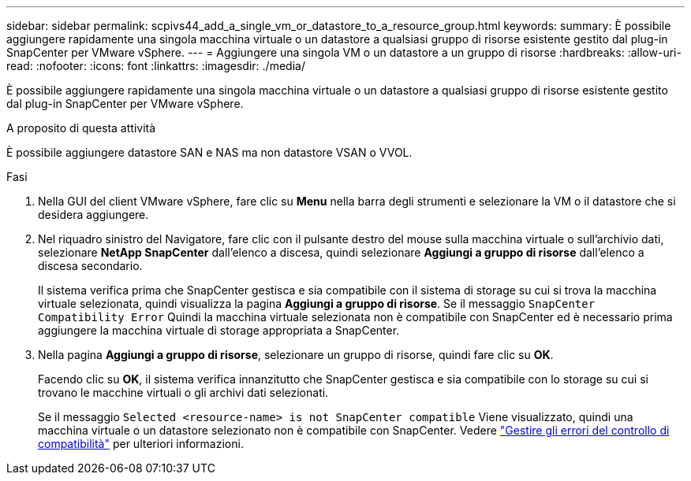 ---
sidebar: sidebar 
permalink: scpivs44_add_a_single_vm_or_datastore_to_a_resource_group.html 
keywords:  
summary: È possibile aggiungere rapidamente una singola macchina virtuale o un datastore a qualsiasi gruppo di risorse esistente gestito dal plug-in SnapCenter per VMware vSphere. 
---
= Aggiungere una singola VM o un datastore a un gruppo di risorse
:hardbreaks:
:allow-uri-read: 
:nofooter: 
:icons: font
:linkattrs: 
:imagesdir: ./media/


[role="lead"]
È possibile aggiungere rapidamente una singola macchina virtuale o un datastore a qualsiasi gruppo di risorse esistente gestito dal plug-in SnapCenter per VMware vSphere.

.A proposito di questa attività
È possibile aggiungere datastore SAN e NAS ma non datastore VSAN o VVOL.

.Fasi
. Nella GUI del client VMware vSphere, fare clic su *Menu* nella barra degli strumenti e selezionare la VM o il datastore che si desidera aggiungere.
. Nel riquadro sinistro del Navigatore, fare clic con il pulsante destro del mouse sulla macchina virtuale o sull'archivio dati, selezionare *NetApp SnapCenter* dall'elenco a discesa, quindi selezionare *Aggiungi a gruppo di risorse* dall'elenco a discesa secondario.
+
Il sistema verifica prima che SnapCenter gestisca e sia compatibile con il sistema di storage su cui si trova la macchina virtuale selezionata, quindi visualizza la pagina *Aggiungi a gruppo di risorse*. Se il messaggio `SnapCenter Compatibility Error` Quindi la macchina virtuale selezionata non è compatibile con SnapCenter ed è necessario prima aggiungere la macchina virtuale di storage appropriata a SnapCenter.

. Nella pagina *Aggiungi a gruppo di risorse*, selezionare un gruppo di risorse, quindi fare clic su *OK*.
+
Facendo clic su *OK*, il sistema verifica innanzitutto che SnapCenter gestisca e sia compatibile con lo storage su cui si trovano le macchine virtuali o gli archivi dati selezionati.

+
Se il messaggio `Selected <resource-name> is not SnapCenter compatible` Viene visualizzato, quindi una macchina virtuale o un datastore selezionato non è compatibile con SnapCenter.  Vedere link:scpivs44_create_resource_groups_for_vms_and_datastores.html#manage-compatibility-check-failures["Gestire gli errori del controllo di compatibilità"] per ulteriori informazioni.


